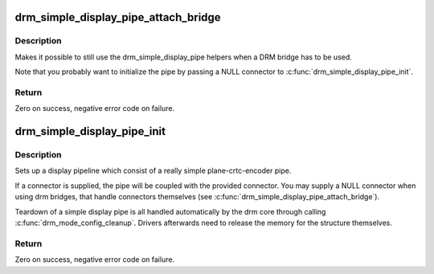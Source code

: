 .. -*- coding: utf-8; mode: rst -*-
.. src-file: drivers/gpu/drm/drm_simple_kms_helper.c

.. _`drm_simple_display_pipe_attach_bridge`:

drm_simple_display_pipe_attach_bridge
=====================================

.. c:function:: int drm_simple_display_pipe_attach_bridge(struct drm_simple_display_pipe *pipe, struct drm_bridge *bridge)

    Attach a bridge to the display pipe

    :param struct drm_simple_display_pipe \*pipe:
        simple display pipe object

    :param struct drm_bridge \*bridge:
        bridge to attach

.. _`drm_simple_display_pipe_attach_bridge.description`:

Description
-----------

Makes it possible to still use the drm_simple_display_pipe helpers when
a DRM bridge has to be used.

Note that you probably want to initialize the pipe by passing a NULL
connector to \ :c:func:`drm_simple_display_pipe_init`\ .

.. _`drm_simple_display_pipe_attach_bridge.return`:

Return
------

Zero on success, negative error code on failure.

.. _`drm_simple_display_pipe_init`:

drm_simple_display_pipe_init
============================

.. c:function:: int drm_simple_display_pipe_init(struct drm_device *dev, struct drm_simple_display_pipe *pipe, const struct drm_simple_display_pipe_funcs *funcs, const uint32_t *formats, unsigned int format_count, struct drm_connector *connector)

    Initialize a simple display pipeline

    :param struct drm_device \*dev:
        DRM device

    :param struct drm_simple_display_pipe \*pipe:
        simple display pipe object to initialize

    :param const struct drm_simple_display_pipe_funcs \*funcs:
        callbacks for the display pipe (optional)

    :param const uint32_t \*formats:
        array of supported formats (DRM_FORMAT\_\*)

    :param unsigned int format_count:
        number of elements in \ ``formats``\ 

    :param struct drm_connector \*connector:
        connector to attach and register (optional)

.. _`drm_simple_display_pipe_init.description`:

Description
-----------

Sets up a display pipeline which consist of a really simple
plane-crtc-encoder pipe.

If a connector is supplied, the pipe will be coupled with the provided
connector. You may supply a NULL connector when using drm bridges, that
handle connectors themselves (see \ :c:func:`drm_simple_display_pipe_attach_bridge`\ ).

Teardown of a simple display pipe is all handled automatically by the drm
core through calling \ :c:func:`drm_mode_config_cleanup`\ . Drivers afterwards need to
release the memory for the structure themselves.

.. _`drm_simple_display_pipe_init.return`:

Return
------

Zero on success, negative error code on failure.

.. This file was automatic generated / don't edit.

